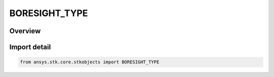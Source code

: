 BORESIGHT_TYPE
==============

.. py:class:: ansys.stk.core.stkobjects.BORESIGHT_TYPE

   IntEnum


.. py:currentmodule:: BORESIGHT_TYPE

Overview
--------

.. tab-set::

    .. tab-item:: Members
        
        .. list-table::
            :header-rows: 0
            :widths: auto

            * - :py:attr:`~HOLD`
              - Hold: rotation about the Y axis followed by rotation about the new X-axis.

            * - :py:attr:`~LEVEL`
              - Level: boresight is aligned with the line of sight to the target, while the sensor's x-axis is constrained to be in the plane parallel to the meridian plane passing through the target.

            * - :py:attr:`~ROTATE`
              - Rotate: rotation about the sensor's or antenna's Z axis by the azimuth angle, followed by rotation about the new Y axis by 90 degrees minus the elevation angle.

            * - :py:attr:`~UP_VECTOR`
              - UpVector: boresight is aligned with the line of sight to the target, while the specified constraint direction lies at a specified clock angle about the boresight from the sensor's x-axis.


Import detail
-------------

.. code-block:: python

    from ansys.stk.core.stkobjects import BORESIGHT_TYPE


